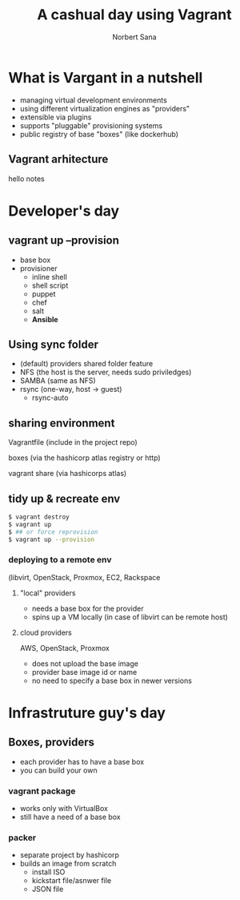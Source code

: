 #+title: A cashual day using Vagrant
#+author: Norbert Sana
#+email: norbert.sana@ericsson.com


#+REVEAL_HLEVEL: 2
#+REVEAL_ROOT: .
#+REVEAL_THEME: white

* What is Vargant in a nutshell
- managing virtual development environments
- using different virtualization engines as "providers"
- extensible via plugins
- supports "pluggable" provisioning systems
- public registry of base "boxes" (like dockerhub)


** Vagrant arhitecture

#+BEGIN_SRC ditaa :file vagrant-architecture.png :exports results
+---------------------------------------------------------------+
|cPNK          	            	      	                        |
|              	            	      	                        |
|              	            	      	                        |
|              	  Vagrant   	      	                        |
|                                                               |
|                                                               |
|                                                               |
|                                                               |
|                                                               |
|                                                               |
|                                                               |
|                                      +------------------------+
|                                      |cBLU                    |
|                                      |                        |
|		            	       |    VMware              |
|                           	       |                        |
|                +---------------------+------------------------+
|                |cGRE                 |cYEL                    |
|                |                     |                        |
|                |    libvirt          |    VirtualBox          |
|                |                     |                        |
|                |                     |                        |
+----------------+---------------------+------------------------+
#+END_SRC

#+RESULTS:
[[file:vagrant-architecture.png]]

#+BEGIN_NOTES
hello notes
#+END_NOTES

* Developer's day

** vagrant up --provision
- base box
- provisioner
  - inline shell
  - shell script
  - puppet
  - chef
  - salt
  - *Ansible*
** Using sync folder
- (default) providers shared folder feature
- NFS (the host is the server, needs sudo priviledges)
- SAMBA (same as NFS)
- rsync (one-way, host -> guest)
  - rsync-auto
** sharing environment
**** Vagrantfile (include in the project repo)
**** boxes (via the hashicorp atlas registry or http)
**** vagrant share (via hashicorps atlas)

** tidy up & recreate env
#+begin_src sh
$ vagrant destroy
$ vagrant up
$ ## or force reprovision
$ vagrant up --provision
#+end_src
*** deploying to a remote env
    (libvirt, OpenStack, Proxmox, EC2, Rackspace

**** "local" providers
- needs a base box for the provider
- spins up a VM locally (in case of libvirt can be remote host)


**** cloud providers
AWS, OpenStack, Proxmox
- does not upload the base image
- provider base image id or name
- no need to specify a base box in newer versions

* Infrastruture guy's day

** Boxes, providers
- each provider has to have a base box
- you can build your own

*** vagrant package
- works only with VirtualBox
- still have a need of a base box

*** packer
- separate project by hashicorp
- builds an image from scratch
  - install ISO
  - kickstart file/asnwer file
  - JSON file
